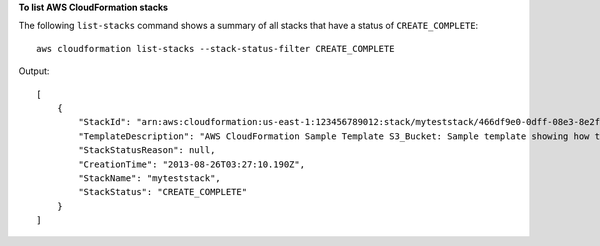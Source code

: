 **To list AWS CloudFormation stacks**

The following ``list-stacks`` command shows a summary of all stacks that have a status of ``CREATE_COMPLETE``::

  aws cloudformation list-stacks --stack-status-filter CREATE_COMPLETE

Output::

  [
      {
          "StackId": "arn:aws:cloudformation:us-east-1:123456789012:stack/myteststack/466df9e0-0dff-08e3-8e2f-5088487c4896",
          "TemplateDescription": "AWS CloudFormation Sample Template S3_Bucket: Sample template showing how to create a publicly accessible S3 bucket. **WARNING** This template creates an S3 bucket. You will be billed for the AWS resources used if you create a stack from this template.",
          "StackStatusReason": null,
          "CreationTime": "2013-08-26T03:27:10.190Z",
          "StackName": "myteststack",
          "StackStatus": "CREATE_COMPLETE"
      }
  ]
